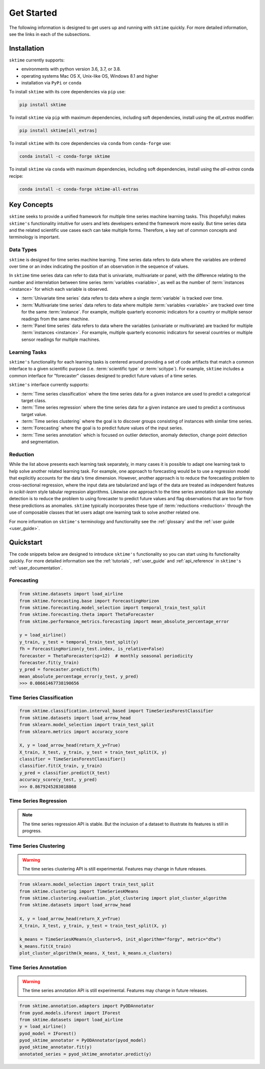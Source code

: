 .. _get_started:

===========
Get Started
===========

The following information is designed to get users up and running with ``sktime`` quickly. For more detailed information, see the links in each of the subsections.

Installation
------------

``sktime`` currently supports:

* environments with python version 3.6, 3.7, or 3.8.
* operating systems Mac OS X, Unix-like OS, Windows 8.1 and higher
* installation via ``PyPi`` or ``conda``

To install ``sktime`` with its core dependencies via ``pip`` use:

.. code-block:: bash

    pip install sktime

To install ``sktime`` via ``pip`` with maximum dependencies, including soft dependencies, install using the `all_extras` modifier:

.. code-block:: bash

    pip install sktime[all_extras]


To install ``sktime`` with its core dependencies via ``conda`` from ``conda-forge`` use:

.. code-block:: bash

    conda install -c conda-forge sktime

To install ``sktime`` via ``conda`` with maximum dependencies, including soft dependencies, install using the `all-extras` conda recipe:

.. code-block:: bash

    conda install -c conda-forge sktime-all-extras

Key Concepts
------------

``sktime`` seeks to provide a unified framework for multiple time series machine learning tasks. This (hopefully) makes ``sktime's`` functionality intuitive for users
and lets developers extend the framework more easily. But time series data and the related scientific use cases each can take multiple forms.
Therefore, a key set of common concepts and terminology is important.

Data Types
~~~~~~~~~~

``sktime`` is designed for time series machine learning. Time series data refers to data where the variables are ordered over time or
an index indicating the position of an observation in the sequence of values.

In ``sktime`` time series data can refer to data that is univariate, multivariate or panel, with the difference relating to the number and interrelation
between time series :term:`variables <variable>`, as well as the number of :term:`instances <instance>` for which each variable is observed.

- :term:`Univariate time series` data refers to data where a single :term:`variable` is tracked over time.
- :term:`Multivariate time series` data refers to data where multiple :term:`variables <variable>` are tracked over time for the same :term:`instance`. For example, multiple quarterly economic indicators for a country or multiple sensor readings from the same machine.
- :term:`Panel time series` data refers to data where the variables (univariate or multivariate) are tracked for multiple :term:`instances <instance>`. For example, multiple quarterly economic indicators for several countries or multiple sensor readings for multiple machines.

Learning Tasks
~~~~~~~~~~~~~~

``sktime's`` functionality for each learning tasks is centered around providing a set of code artifacts that match a common interface to a given
scientific purpose (i.e. :term:`scientific type` or :term:`scitype`). For example, ``sktime`` includes a common interface for "forecaster" classes designed to predict future values
of a time series.

``sktime's`` interface currently supports:

- :term:`Time series classification` where the time series data for a given instance are used to predict a categorical target class.
- :term:`Time series regression` where the time series data for a given instance are used to predict a continuous target value.
- :term:`Time series clustering` where the goal is to discover groups consisting of instances with similar time series.
- :term:`Forecasting` where the goal is to predict future values of the input series.
- :term:`Time series annotation` which is focused on outlier detection, anomaly detection, change point detection and segmentation.

Reduction
~~~~~~~~~

While the list above presents each learning task separately, in many cases it is possible to adapt one learning task to help solve another related learning task. For example,
one approach to forecasting would be to use a regression model that explicitly accounts for the data's time dimension. However, another approach is to reduce the forecasting problem
to cross-sectional regression, where the input data are tabularized and lags of the data are treated as independent features in `scikit-learn` style
tabular regression algorithms. Likewise one approach to the time series annotation task like anomaly detection is to reduce the problem to using forecaster to predict future values and flag
observations that are too far from these predictions as anomalies. ``sktime`` typically incorporates these type of :term:`reductions <reduction>` through the use of composable classes that
let users adapt one learning task to solve another related one.

For more information on ``sktime's`` terminology and functionality see the :ref:`glossary` and the :ref:`user guide <user_guide>`.

Quickstart
----------
The code snippets below are designed to introduce ``sktime's`` functionality so you can start using its functionality quickly. For more detailed information see the :ref:`tutorials`,  :ref:`user_guide` and :ref:`api_reference` in ``sktime's`` :ref:`user_documentation`.

Forecasting
~~~~~~~~~~~

.. code-block:: python

    from sktime.datasets import load_airline
    from sktime.forecasting.base import ForecastingHorizon
    from sktime.forecasting.model_selection import temporal_train_test_split
    from sktime.forecasting.theta import ThetaForecaster
    from sktime.performance_metrics.forecasting import mean_absolute_percentage_error

    y = load_airline()
    y_train, y_test = temporal_train_test_split(y)
    fh = ForecastingHorizon(y_test.index, is_relative=False)
    forecaster = ThetaForecaster(sp=12)  # monthly seasonal periodicity
    forecaster.fit(y_train)
    y_pred = forecaster.predict(fh)
    mean_absolute_percentage_error(y_test, y_pred)
    >>> 0.08661467738190656

Time Series Classification
~~~~~~~~~~~~~~~~~~~~~~~~~~

.. code-block:: python

    from sktime.classification.interval_based import TimeSeriesForestClassifier
    from sktime.datasets import load_arrow_head
    from sklearn.model_selection import train_test_split
    from sklearn.metrics import accuracy_score

    X, y = load_arrow_head(return_X_y=True)
    X_train, X_test, y_train, y_test = train_test_split(X, y)
    classifier = TimeSeriesForestClassifier()
    classifier.fit(X_train, y_train)
    y_pred = classifier.predict(X_test)
    accuracy_score(y_test, y_pred)
    >>> 0.8679245283018868

Time Series Regression
~~~~~~~~~~~~~~~~~~~~~~

.. note::
    The time series regression API is stable. But the inclusion of a dataset to illustrate
    its features is still in progress.

.. code-block:: python
    from sktime.regression.compose import ComposableTimeSeriesForestRegressor

Time Series Clustering
~~~~~~~~~~~~~~~~~~~~~~

.. warning::

   The time series clustering API is still experimental. Features may change
   in future releases.

.. code-block:: python

    from sklearn.model_selection import train_test_split
    from sktime.clustering import TimeSeriesKMeans
    from sktime.clustering.evaluation._plot_clustering import plot_cluster_algorithm
    from sktime.datasets import load_arrow_head

    X, y = load_arrow_head(return_X_y=True)
    X_train, X_test, y_train, y_test = train_test_split(X, y)

    k_means = TimeSeriesKMeans(n_clusters=5, init_algorithm="forgy", metric="dtw")
    k_means.fit(X_train)
    plot_cluster_algorithm(k_means, X_test, k_means.n_clusters)

Time Series Annotation
~~~~~~~~~~~~~~~~~~~~~~

.. warning::

   The time series annotation API is still experimental. Features may change
   in future releases.

.. code-block:: python

    from sktime.annotation.adapters import PyODAnnotator
    from pyod.models.iforest import IForest
    from sktime.datasets import load_airline
    y = load_airline()
    pyod_model = IForest()
    pyod_sktime_annotator = PyODAnnotator(pyod_model)
    pyod_sktime_annotator.fit(y)
    annotated_series = pyod_sktime_annotator.predict(y)
